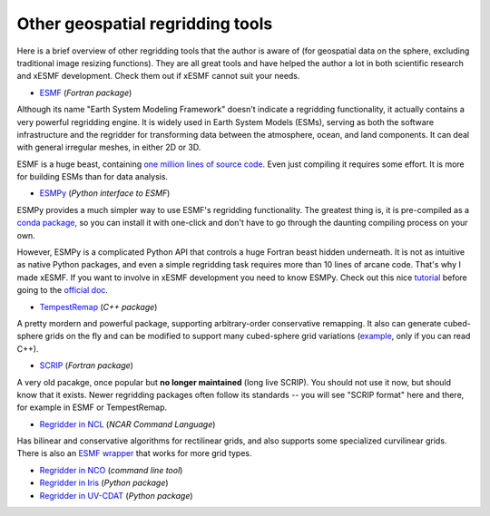 .. _other_tools-label:

Other geospatial regridding tools
=================================

Here is a brief overview of other regridding tools that the author is aware of
(for geospatial data on the sphere, excluding traditional image resizing functions).
They are all great tools and have helped the author a lot in both scientific research
and xESMF development. Check them out if xESMF cannot suit your needs.

- `ESMF <https://www.earthsystemcog.org/projects/esmf/>`_ (*Fortran package*)

Although its name "Earth System Modeling Framework" doesn't indicate a regridding
functionality, it actually contains a very powerful regridding engine.
It is widely used in Earth System Models (ESMs), serving as both the software infrastructure
and the regridder for transforming data between the atmosphere, ocean, and land components.
It can deal with general irregular meshes, in either 2D or 3D.

ESMF is a huge beast, containing
`one million lines of source code <https://www.earthsystemcog.org/projects/esmf/sloc_annual>`_.
Even just compiling it requires some effort.
It is more for building ESMs than for data analysis.

- `ESMPy <https://www.earthsystemcog.org/projects/esmpy/>`_ (*Python interface to ESMF*)

ESMPy provides a much simpler way to use ESMF's regridding functionality.
The greatest thing is, it is pre-compiled as a
`conda package <https://anaconda.org/NESII/esmpy>`_,
so you can install it with one-click and don't have to go through
the daunting compiling process on your own.

However, ESMPy is a complicated Python API that controls a huge Fortran beast
hidden underneath. It is not as intuitive as native Python packages, and even
a simple regridding task requires more than 10 lines of arcane code. That's why
I made xESMF. If you want to involve in xESMF development you need to know ESMPy.
Check out this nice
`tutorial <https://github.com/nawendt/esmpy-tutorial>`_
before going to the
`official doc <http://www.earthsystemmodeling.org/esmf_releases/last_built/esmpy_doc/html/index.html>`_.

- `TempestRemap <https://github.com/ClimateGlobalChange/tempestremap>`_
  (*C++ package*)

A pretty mordern and powerful package,
supporting arbitrary-order conservative remapping.
It also can generate cubed-sphere grids on the fly
and can be modified to support many cubed-sphere grid variations
(`example <https://github.com/JiaweiZhuang/Tempest_for_GCHP>`_, only if you can read C++).

- `SCRIP <http://oceans11.lanl.gov/trac/SCRIP>`_ (*Fortran package*)

A very old pacakge, once popular but **no longer maintained** (long live SCRIP).
You should not use it now, but should know that it exists.
Newer regridding packages often follow its standards --
you will see "SCRIP format" here and there, for example in ESMF or TempestRemap.

- `Regridder in NCL <https://www.ncl.ucar.edu/Applications/regrid.shtml>`_
  (*NCAR Command Language*)

Has bilinear and conservative algorithms for rectilinear grids,
and also supports some specialized curvilinear grids.
There is also an `ESMF wrapper <https://www.ncl.ucar.edu/Applications/ESMF.shtml>`_
that works for more grid types.

- `Regridder in NCO <http://nco.sourceforge.net/nco.html#Regridding>`_
  (*command line tool*)

- `Regridder in Iris <http://scitools.org.uk/iris/docs/v1.10.0/userguide/interpolation_and_regridding.html>`_
  (*Python package*)

- `Regridder in UV-CDAT <https://uvcdat.llnl.gov/documentation/cdms/cdms_4.html>`_
  (*Python package*)
